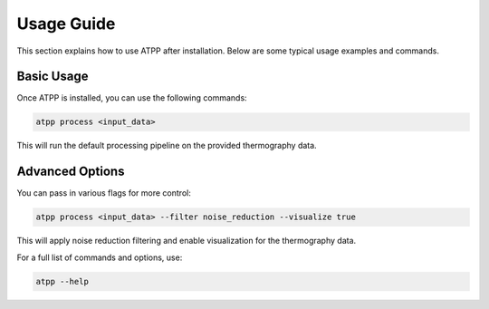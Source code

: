 
Usage Guide
===========

This section explains how to use ATPP after installation. Below are some typical usage examples and commands.

Basic Usage
-----------

Once ATPP is installed, you can use the following commands:

.. code-block:: bash

   atpp process <input_data>

This will run the default processing pipeline on the provided thermography data.

Advanced Options
----------------

You can pass in various flags for more control:

.. code-block:: bash

   atpp process <input_data> --filter noise_reduction --visualize true

This will apply noise reduction filtering and enable visualization for the thermography data.

For a full list of commands and options, use:

.. code-block:: bash

   atpp --help
